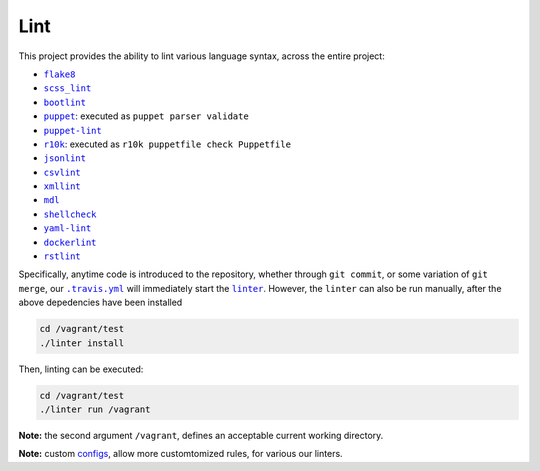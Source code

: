 ====
Lint
====

This project provides the ability to lint various language syntax, across the
entire project:

- |flake8|_
- |scss_lint|_
- |bootlint|_
- |puppet|_: executed as ``puppet parser validate``
- |puppet-lint|_
- |r10k|_: executed as ``r10k puppetfile check Puppetfile``
- |jsonlint|_
- |csvlint|_
- |xmllint|_
- |mdl|_
- |shellcheck|_
- |yaml-lint|_
- |dockerlint|_
- |rstlint|_

Specifically, anytime code is introduced to the repository, whether through
``git commit``, or some variation of ``git merge``, our |.travis.yml|_
will immediately start the |linter|_. However, the ``linter`` can also be
run manually, after the above depedencies have been installed

.. code:: bash

    cd /vagrant/test
    ./linter install

Then, linting can be executed:

.. code:: bash

    cd /vagrant/test
    ./linter run /vagrant

**Note:** the second argument ``/vagrant``, defines an acceptable current
working directory.

**Note:** custom `configs <https://github.com/jeff1evesque/machine-learning/tree/master/test/lint>`_, allow more customtomized rules, for various our linters.

.. |flake8| replace:: ``flake8``
.. _flake8: http://flake8.pycqa.org

.. |scss_lint| replace:: ``scss_lint``
.. _scss_lint: https://github.com/brigade/scss-lint/blob/master/lib/scss_lint/linter/README.md

.. |bootlint| replace:: ``bootlint``
.. _bootlint: https://github.com/twbs/bootlint

.. |puppet| replace:: ``puppet``
.. _puppet: https://docs.puppet.com/puppet/4.5/man/parser.html#EXAMPLES

.. |puppet-lint| replace:: ``puppet-lint``
.. _puppet-lint: http://puppet-lint.com/

.. |r10k| replace:: ``r10k``
.. _r10k: https://github.com/puppetlabs/r10k/blob/master/doc/puppetfile.mkd#commands

.. |jsonlint| replace:: ``jsonlint``
.. _jsonlint: https://github.com/zaach/jsonlint/blob/master/README.md

.. |csvlint| replace:: ``csvlint``
.. _csvlint: https://github.com/theodi/csvlint.rb/blob/master/README.md

.. |xmllint| replace:: ``xmllint``
.. _xmllint: http://xmlsoft.org/xmllint.html

.. |mdl| replace:: ``mdl``
.. _mdl: https://github.com/markdownlint/markdownlint/blob/master/README.md

.. |shellcheck| replace:: ``shellcheck``
.. _shellcheck: https://github.com/koalaman/shellcheck/blob/master/README.md

.. |yaml-lint| replace:: ``yaml-lint``
.. _yaml-lint: https://github.com/Pryz/yaml-lint/blob/master/README.md

.. |dockerlint| replace:: ``dockerlint``
.. _dockerlint: https://github.com/RedCoolBeans/dockerlint/blob/master/README.md

.. |rstlint| replace:: ``rstlint``
.. _rstlint: https://github.com/twolfson/restructuredtext-lint/blob/master/README.rst

.. |.travis.yml| replace:: ``.travis.yml``
.. _.travis.yml: https://github.com/jeff1evesque/machine-learning/blob/e6556b231c6bba38da0a28e5391c1508fea4d64f/.travis.yml

.. |linter| replace:: ``linter``
.. _linter: https://github.com/jeff1evesque/machine-learning/blob/05fcd7a0a81976c37998507148a0a9ff13fce462/test/linter
